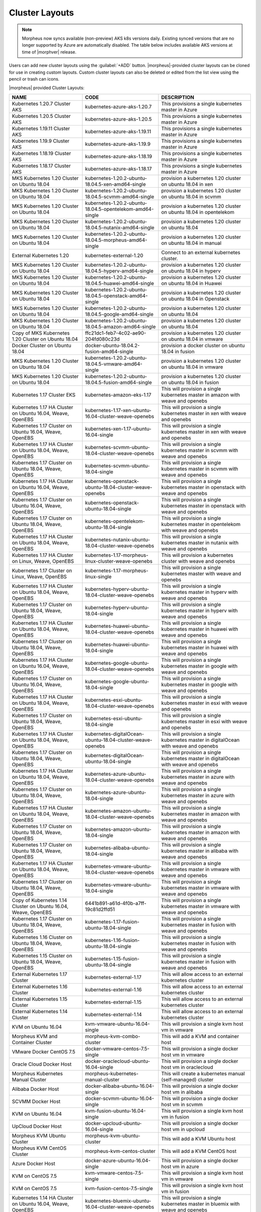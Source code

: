 Cluster Layouts
---------------

.. note:: Morpheus now syncs available (non-preview) AKS k8s versions daily. Existing synced versions that are no longer supported by Azure are automatically disabled. The table below includes available AKS versions at time of |morphver| release.

Users can add new cluster layouts using the :guilabel:`+ADD` button. |morpheus|-provided cluster layouts can be cloned for use in creating custom layouts. Custom cluster layouts can also be deleted or edited from the list view using the pencil or trash can icons.

.. image:: /images/provisioning/library/clusterLayouts.png

|morpheus| provided Cluster Layouts:

+-----------------------------------------------------------------+------------------------------------------------------------+---------------------------------------------------------------------------------------+
| NAME                                                            | CODE                                                       | DESCRIPTION                                                                           |
+=================================================================+============================================================+=======================================================================================+
| Kubernetes 1.20.7 Cluster AKS                                   | kubernetes-azure-aks-1.20.7                                | This provisions a single kubernetes master in Azure                                   |
+-----------------------------------------------------------------+------------------------------------------------------------+---------------------------------------------------------------------------------------+
| Kubernetes 1.20.5 Cluster AKS                                   | kubernetes-azure-aks-1.20.5                                | This provisions a single kubernetes master in Azure                                   |
+-----------------------------------------------------------------+------------------------------------------------------------+---------------------------------------------------------------------------------------+
| Kubernetes 1.19.11 Cluster AKS                                  | kubernetes-azure-aks-1.19.11                               | This provisions a single kubernetes master in Azure                                   |
+-----------------------------------------------------------------+------------------------------------------------------------+---------------------------------------------------------------------------------------+
| Kubernetes 1.19.9 Cluster AKS                                   | kubernetes-azure-aks-1.19.9                                | This provisions a single kubernetes master in Azure                                   |
+-----------------------------------------------------------------+------------------------------------------------------------+---------------------------------------------------------------------------------------+
| Kubernetes 1.18.19 Cluster AKS                                  | kubernetes-azure-aks-1.18.19                               | This provisions a single kubernetes master in Azure                                   |
+-----------------------------------------------------------------+------------------------------------------------------------+---------------------------------------------------------------------------------------+
| Kubernetes 1.18.17 Cluster AKS                                  | kubernetes-azure-aks-1.18.17                               | This provisions a single kubernetes master in Azure                                   |
+-----------------------------------------------------------------+------------------------------------------------------------+---------------------------------------------------------------------------------------+
| MKS Kubernetes 1.20 Cluster on Ubuntu 18.04                     | kubernetes-1.20.2-ubuntu-18.04.5-xen-amd64-single          | provision a kubernetes 1.20 cluster on ubuntu 18.04 in xen                            |
+-----------------------------------------------------------------+------------------------------------------------------------+---------------------------------------------------------------------------------------+
| MKS Kubernetes 1.20 Cluster on Ubuntu 18.04                     | kubernetes-1.20.2-ubuntu-18.04.5-scvmm-amd64-single        | provision a kubernetes 1.20 cluster on ubuntu 18.04 in scvmm                          |
+-----------------------------------------------------------------+------------------------------------------------------------+---------------------------------------------------------------------------------------+
| MKS Kubernetes 1.20 Cluster on Ubuntu 18.04                     | kubernetes-1.20.2-ubuntu-18.04.5-opentelekom-amd64-single  | provision a kubernetes 1.20 cluster on ubuntu 18.04 in opentelekom                    |
+-----------------------------------------------------------------+------------------------------------------------------------+---------------------------------------------------------------------------------------+
| MKS Kubernetes 1.20 Cluster on Ubuntu 18.04                     | kubernetes-1.20.2-ubuntu-18.04.5-nutanix-amd64-single      | provision a kubernetes 1.20 cluster on ubuntu 18.04                                   |
+-----------------------------------------------------------------+------------------------------------------------------------+---------------------------------------------------------------------------------------+
| MKS Kubernetes 1.20 Cluster on Ubuntu 18.04                     | kubernetes-1.20.2-ubuntu-18.04.5-morpheus-amd64-single     | provision a kubernetes 1.20 cluster on ubuntu 18.04 in manual                         |
+-----------------------------------------------------------------+------------------------------------------------------------+---------------------------------------------------------------------------------------+
| External Kubernetes 1.20                                        | kubernetes-external-1.20                                   | Connect to an external kubernetes cluster.                                            |
+-----------------------------------------------------------------+------------------------------------------------------------+---------------------------------------------------------------------------------------+
| MKS Kubernetes 1.20 Cluster on Ubuntu 18.04                     | kubernetes-1.20.2-ubuntu-18.04.5-hyperv-amd64-single       | provision a kubernetes 1.20 cluster on ubuntu 18.04 in hyperv                         |
+-----------------------------------------------------------------+------------------------------------------------------------+---------------------------------------------------------------------------------------+
| MKS Kubernetes 1.20 Cluster on Ubuntu 18.04                     | kubernetes-1.20.2-ubuntu-18.04.5-huawei-amd64-single       | provision a kubernetes 1.20 cluster on ubuntu 18.04 in Huawei                         |
+-----------------------------------------------------------------+------------------------------------------------------------+---------------------------------------------------------------------------------------+
| MKS Kubernetes 1.20 Cluster on Ubuntu 18.04                     | kubernetes-1.20.2-ubuntu-18.04.5-openstack-amd64-single    | provision a kubernetes 1.20 cluster on ubuntu 18.04 in Openstack                      |
+-----------------------------------------------------------------+------------------------------------------------------------+---------------------------------------------------------------------------------------+
| MKS Kubernetes 1.20 Cluster on Ubuntu 18.04                     | kubernetes-1.20.2-ubuntu-18.04.5-google-amd64-single       | provision a kubernetes 1.20 cluster on ubuntu 18.04                                   |
+-----------------------------------------------------------------+------------------------------------------------------------+---------------------------------------------------------------------------------------+
| MKS Kubernetes 1.20 Cluster on Ubuntu 18.04                     | kubernetes-1.20.2-ubuntu-18.04.5-amazon-amd64-single       | provision a kubernetes 1.20 cluster on ubuntu 18.04                                   |
+-----------------------------------------------------------------+------------------------------------------------------------+---------------------------------------------------------------------------------------+
| Copy of MKS Kubernetes 1.20 Cluster on Ubuntu 18.04             | ffc21dc1-feb7-4c02-ae90-204fd080c23d                       | provision a kubernetes 1.20 cluster on ubuntu 18.04 in vmware                         |
+-----------------------------------------------------------------+------------------------------------------------------------+---------------------------------------------------------------------------------------+
| Docker Cluster on Ubuntu 18.04                                  | docker-ubuntu-18.04.2-fusion-amd64-single                  | provision a docker cluster on ubuntu 18.04 in fusion                                  |
+-----------------------------------------------------------------+------------------------------------------------------------+---------------------------------------------------------------------------------------+
| MKS Kubernetes 1.20 Cluster on Ubuntu 18.04                     | kubernetes-1.20.2-ubuntu-18.04.5-vmware-amd64-single       | provision a kubernetes 1.20 cluster on ubuntu 18.04 in vmware                         |
+-----------------------------------------------------------------+------------------------------------------------------------+---------------------------------------------------------------------------------------+
| MKS Kubernetes 1.20 Cluster on Ubuntu 18.04                     | kubernetes-1.20.2-ubuntu-18.04.5-fusion-amd64-single       | provision a kubernetes 1.20 cluster on ubuntu 18.04 in fusion                         |
+-----------------------------------------------------------------+------------------------------------------------------------+---------------------------------------------------------------------------------------+
| Kubernetes 1.17 Cluster EKS                                     | kubernetes-amazon-eks-1.17                                 | This will provision a single kubernetes master in amazon with weave and openebs       |
+-----------------------------------------------------------------+------------------------------------------------------------+---------------------------------------------------------------------------------------+
| Kubernetes 1.17 HA Cluster on Ubuntu 16.04, Weave, OpenEBS      | kubernetes-1.17-xen-ubuntu-16.04-cluster-weave-openebs     | This will provision a single kubernetes master in xen with weave and openebs          |
+-----------------------------------------------------------------+------------------------------------------------------------+---------------------------------------------------------------------------------------+
| Kubernetes 1.17 Cluster on Ubuntu 16.04, Weave, OpenEBS         | kubernetes-xen-1.17-ubuntu-16.04-single                    | This will provision a single kubernetes master in xen with weave and openebs          |
+-----------------------------------------------------------------+------------------------------------------------------------+---------------------------------------------------------------------------------------+
| Kubernetes 1.17 HA Cluster on Ubuntu 18.04, Weave, OpenEBS      | kubernetes-scvmm-ubuntu-18.04-cluster-weave-openebs        | This will provision a single kubernetes master in scvmm with weave and openebs        |
+-----------------------------------------------------------------+------------------------------------------------------------+---------------------------------------------------------------------------------------+
| Kubernetes 1.17 Cluster on Ubuntu 18.04, Weave, OpenEBS         | kubernetes-scvmm-ubuntu-18.04-single                       | This will provision a single kubernetes master in scvmm with weave and openebs        |
+-----------------------------------------------------------------+------------------------------------------------------------+---------------------------------------------------------------------------------------+
| Kubernetes 1.17 HA Cluster on Ubuntu 16.04, Weave, OpenEBS      | kubernetes-openstack-ubuntu-18.04-cluster-weave-openebs    | This will provision a single kubernetes master in openstack with weave and openebs    |
+-----------------------------------------------------------------+------------------------------------------------------------+---------------------------------------------------------------------------------------+
| Kubernetes 1.17 Cluster on Ubuntu 16.04, Weave, OpenEBS         | kubernetes-openstack-ubuntu-18.04-single                   | This will provision a single kubernetes master in openstack with weave and openebs    |
+-----------------------------------------------------------------+------------------------------------------------------------+---------------------------------------------------------------------------------------+
| Kubernetes 1.17 Cluster on Ubuntu 18.04, Weave, OpenEBS         | kubernetes-opentelekom-ubuntu-18.04-single                 | This will provision a single kubernetes master in opentelekom with weave and openebs  |
+-----------------------------------------------------------------+------------------------------------------------------------+---------------------------------------------------------------------------------------+
| Kubernetes 1.17 HA Cluster on Ubuntu 18.04, Weave, OpenEBS      | kubernetes-nutanix-ubuntu-18.04-cluster-weave-openebs      | This will provision a single kubernetes master in nutanix with weave and openebs      |
+-----------------------------------------------------------------+------------------------------------------------------------+---------------------------------------------------------------------------------------+
| Kubernetes 1.17 HA Cluster on Linux, Weave, OpenEBS             | kubernetes-1.17-morpheus-linux-cluster-weave-openebs       | This will provision a kubernetes cluster with weave and openebs                       |
+-----------------------------------------------------------------+------------------------------------------------------------+---------------------------------------------------------------------------------------+
| Kubernetes 1.17 Cluster on Linux, Weave, OpenEBS                | kubernetes-1.17-morpheus-linux-single                      | This will provision a single kubernetes master with weave and openebs                 |
+-----------------------------------------------------------------+------------------------------------------------------------+---------------------------------------------------------------------------------------+
| Kubernetes 1.17 HA Cluster on Ubuntu 18.04, Weave, OpenEBS      | kubernetes-hyperv-ubuntu-18.04-cluster-weave-openebs       | This will provision a single kubernetes master in hyperv with weave and openebs       |
+-----------------------------------------------------------------+------------------------------------------------------------+---------------------------------------------------------------------------------------+
| Kubernetes 1.17 Cluster on Ubuntu 18.04, Weave, OpenEBS         | kubernetes-hyperv-ubuntu-18.04-single                      | This will provision a single kubernetes master in hyperv with weave and openebs       |
+-----------------------------------------------------------------+------------------------------------------------------------+---------------------------------------------------------------------------------------+
| Kubernetes 1.17 HA Cluster on Ubuntu 18.04, Weave, OpenEBS      | kubernetes-huawei-ubuntu-18.04-cluster-weave-openebs       | This will provision a single kubernetes master in huawei with weave and openebs       |
+-----------------------------------------------------------------+------------------------------------------------------------+---------------------------------------------------------------------------------------+
| Kubernetes 1.17 Cluster on Ubuntu 18.04, Weave, OpenEBS         | kubernetes-huawei-ubuntu-18.04-single                      | This will provision a single kubernetes master in huawei with weave and openebs       |
+-----------------------------------------------------------------+------------------------------------------------------------+---------------------------------------------------------------------------------------+
| Kubernetes 1.17 HA Cluster on Ubuntu 16.04, Weave, OpenEBS      | kubernetes-google-ubuntu-18.04-cluster-weave-openebs       | This will provision a single kubernetes master in google with weave and openebs       |
+-----------------------------------------------------------------+------------------------------------------------------------+---------------------------------------------------------------------------------------+
| Kubernetes 1.17 Cluster on Ubuntu 16.04, Weave, OpenEBS         | kubernetes-google-ubuntu-18.04-single                      | This will provision a single kubernetes master in google with weave and openebs       |
+-----------------------------------------------------------------+------------------------------------------------------------+---------------------------------------------------------------------------------------+
| Kubernetes 1.17 HA Cluster on Ubuntu 18.04, Weave, OpenEBS      | kubernetes-esxi-ubuntu-18.04-cluster-weave-openebs         | This will provision a single kubernetes master in esxi with weave and openebs         |
+-----------------------------------------------------------------+------------------------------------------------------------+---------------------------------------------------------------------------------------+
| Kubernetes 1.17 Cluster on Ubuntu 18.04, Weave, OpenEBS         | kubernetes-esxi-ubuntu-18.04-single                        | This will provision a single kubernetes master in esxi with weave and openebs         |
+-----------------------------------------------------------------+------------------------------------------------------------+---------------------------------------------------------------------------------------+
| Kubernetes 1.17 HA Cluster on Ubuntu 18.04, Weave, OpenEBS      | kubernetes-digitalOcean-ubuntu-18.04-cluster-weave-openebs | This will provision a single kubernetes master in digitalOcean with weave and openebs |
+-----------------------------------------------------------------+------------------------------------------------------------+---------------------------------------------------------------------------------------+
| Kubernetes 1.17 Cluster on Ubuntu 18.04, Weave, OpenEBS         | kubernetes-digitalOcean-ubuntu-18.04-single                | This will provision a single kubernetes master in digitalOcean with weave and openebs |
+-----------------------------------------------------------------+------------------------------------------------------------+---------------------------------------------------------------------------------------+
| Kubernetes 1.17 HA Cluster on Ubuntu 18.04, Weave, OpenEBS      | kubernetes-azure-ubuntu-18.04-cluster-weave-openebs        | This will provision a single kubernetes master in azure with weave and openebs        |
+-----------------------------------------------------------------+------------------------------------------------------------+---------------------------------------------------------------------------------------+
| Kubernetes 1.17 Cluster on Ubuntu 18.04, Weave, OpenEBS         | kubernetes-azure-ubuntu-18.04-single                       | This will provision a single kubernetes master in azure with weave and openebs        |
+-----------------------------------------------------------------+------------------------------------------------------------+---------------------------------------------------------------------------------------+
| Kubernetes 1.17 HA Cluster on Ubuntu 18.04, Weave, OpenEBS      | kubernetes-amazon-ubuntu-18.04-cluster-weave-openebs       | This will provision a single kubernetes master in amazon with weave and openebs       |
+-----------------------------------------------------------------+------------------------------------------------------------+---------------------------------------------------------------------------------------+
| Kubernetes 1.17 Cluster on Ubuntu 18.04, Weave, OpenEBS         | kubernetes-amazon-ubuntu-18.04-single                      | This will provision a single kubernetes master in amazon with weave and openebs       |
+-----------------------------------------------------------------+------------------------------------------------------------+---------------------------------------------------------------------------------------+
| Kubernetes 1.17 Cluster on Ubuntu 18.04, Weave, OpenEBS         | kubernetes-alibaba-ubuntu-18.04-single                     | This will provision a single kubernetes master in alibaba with weave and openebs      |
+-----------------------------------------------------------------+------------------------------------------------------------+---------------------------------------------------------------------------------------+
| Kubernetes 1.17 HA Cluster on Ubuntu 18.04, Weave, OpenEBS      | kubernetes-vmware-ubuntu-18.04-cluster-weave-openebs       | This will provision a single kubernetes master in vmware with weave and openebs       |
+-----------------------------------------------------------------+------------------------------------------------------------+---------------------------------------------------------------------------------------+
| Kubernetes 1.17 Cluster on Ubuntu 18.04, Weave, OpenEBS         | kubernetes-vmware-ubuntu-18.04-single                      | This will provision a single kubernetes master in vmware with weave and openebs       |
+-----------------------------------------------------------------+------------------------------------------------------------+---------------------------------------------------------------------------------------+
| Copy of Kubernetes 1.14 Cluster on Ubuntu 16.04, Weave, OpenEBS | 6441b891-a61d-4f0b-a7ff-19c81d2ffd51                       | This will provision a single kubernetes master in vmware with weave and openebs       |
+-----------------------------------------------------------------+------------------------------------------------------------+---------------------------------------------------------------------------------------+
| Kubernetes 1.17 Cluster on Ubuntu 18.04, Weave, OpenEBS         | kubernetes-1.17-fusion-ubuntu-18.04-single                 | This will provision a single kubernetes master in fusion with weave and openebs       |
+-----------------------------------------------------------------+------------------------------------------------------------+---------------------------------------------------------------------------------------+
| Kubernetes 1.16 Cluster on Ubuntu 18.04, Weave, OpenEBS         | kubernetes-1.16-fusion-ubuntu-18.04-single                 | This will provision a single kubernetes master in fusion with weave and openebs       |
+-----------------------------------------------------------------+------------------------------------------------------------+---------------------------------------------------------------------------------------+
| Kubernetes 1.15 Cluster on Ubuntu 18.04, Weave, OpenEBS         | kubernetes-1.15-fusion-ubuntu-18.04-single                 | This will provision a single kubernetes master in fusion with weave and openebs       |
+-----------------------------------------------------------------+------------------------------------------------------------+---------------------------------------------------------------------------------------+
| External Kubernetes 1.17 Cluster                                | kubernetes-external-1.17                                   | This will allow access to an external kubernetes cluster                              |
+-----------------------------------------------------------------+------------------------------------------------------------+---------------------------------------------------------------------------------------+
| External Kubernetes 1.16 Cluster                                | kubernetes-external-1.16                                   | This will allow access to an external kubernetes cluster                              |
+-----------------------------------------------------------------+------------------------------------------------------------+---------------------------------------------------------------------------------------+
| External Kubernetes 1.15 Cluster                                | kubernetes-external-1.15                                   | This will allow access to an external kubernetes cluster                              |
+-----------------------------------------------------------------+------------------------------------------------------------+---------------------------------------------------------------------------------------+
| External Kubernetes 1.14 Cluster                                | kubernetes-external-1.14                                   | This will allow access to an external kubernetes cluster                              |
+-----------------------------------------------------------------+------------------------------------------------------------+---------------------------------------------------------------------------------------+
| KVM on Ubuntu 16.04                                             | kvm-vmware-ubuntu-16.04-single                             | This will provision a single kvm host vm in vmware                                    |
+-----------------------------------------------------------------+------------------------------------------------------------+---------------------------------------------------------------------------------------+
| Morpheus KVM and Container Cluster                              | morpheus-kvm-combo-cluster                                 | This will add a KVM and container host                                                |
+-----------------------------------------------------------------+------------------------------------------------------------+---------------------------------------------------------------------------------------+
| VMware Docker CentOS 7.5                                        | docker-vmware-centos-7.5-single                            | This will provision a single docker host vm in vmware                                 |
+-----------------------------------------------------------------+------------------------------------------------------------+---------------------------------------------------------------------------------------+
| Oracle Cloud Docker Host                                        | docker-oraclecloud-ubuntu-16.04-single                     | This will provision a single docker host vm in oraclecloud                            |
+-----------------------------------------------------------------+------------------------------------------------------------+---------------------------------------------------------------------------------------+
| Morpheus Kubernetes Manual Cluster                              | morpheus-kubernetes-manual-cluster                         | This will create a kubernetes manual (self-managed) cluster                           |
+-----------------------------------------------------------------+------------------------------------------------------------+---------------------------------------------------------------------------------------+
| Alibaba Docker Host                                             | docker-alibaba-ubuntu-16.04-single                         | This will provision a single docker host vm in alibaba                                |
+-----------------------------------------------------------------+------------------------------------------------------------+---------------------------------------------------------------------------------------+
| SCVMM Docker Host                                               | docker-scvmm-ubuntu-16.04-single                           | This will provision a single docker host vm in scvmm                                  |
+-----------------------------------------------------------------+------------------------------------------------------------+---------------------------------------------------------------------------------------+
| KVM on Ubuntu 16.04                                             | kvm-fusion-ubuntu-16.04-single                             | This will provision a single kvm host vm in fusion                                    |
+-----------------------------------------------------------------+------------------------------------------------------------+---------------------------------------------------------------------------------------+
| UpCloud Docker Host                                             | docker-upcloud-ubuntu-16.04-single                         | This will provision a single docker host vm in upcloud                                |
+-----------------------------------------------------------------+------------------------------------------------------------+---------------------------------------------------------------------------------------+
| Morpheus KVM Ubuntu Cluster                                     | morpheus-kvm-ubuntu-cluster                                | This will add a KVM Ubuntu host                                                       |
+-----------------------------------------------------------------+------------------------------------------------------------+---------------------------------------------------------------------------------------+
| Morpheus KVM CentOS Cluster                                     | morpheus-kvm-centos-cluster                                | This will add a KVM CentOS host                                                       |
+-----------------------------------------------------------------+------------------------------------------------------------+---------------------------------------------------------------------------------------+
| Azure Docker Host                                               | docker-azure-ubuntu-16.04-single                           | This will provision a single docker host vm in azure                                  |
+-----------------------------------------------------------------+------------------------------------------------------------+---------------------------------------------------------------------------------------+
| KVM on CentOS 7.5                                               | kvm-vmware-centos-7.5-single                               | This will provision a single kvm host vm in vmware                                    |
+-----------------------------------------------------------------+------------------------------------------------------------+---------------------------------------------------------------------------------------+
| KVM on CentOS 7.5                                               | kvm-fusion-centos-7.5-single                               | This will provision a single kvm host vm in fusion                                    |
+-----------------------------------------------------------------+------------------------------------------------------------+---------------------------------------------------------------------------------------+
| Kubernetes 1.14 HA Cluster on Ubuntu 16.04, Weave, OpenEBS      | kubernetes-bluemix-ubuntu-16.04-cluster-weave-openebs      | This will provision a single kubernetes master in bluemix with weave and openebs      |
+-----------------------------------------------------------------+------------------------------------------------------------+---------------------------------------------------------------------------------------+
| Kubernetes 1.14 Cluster on Ubuntu 16.04, Weave, OpenEBS         | kubernetes-bluemix-ubuntu-16.04-single                     | This will provision a single kubernetes master in bluemix with weave and openebs      |
+-----------------------------------------------------------------+------------------------------------------------------------+---------------------------------------------------------------------------------------+
| Kubernetes 1.17 HA Cluster on Ubuntu 16.04, Weave, OpenEBS      | kubernetes-vcd-ubuntu-16.04-cluster-weave-openebs          | This will provision a single kubernetes master in vcd with weave and openebs          |
+-----------------------------------------------------------------+------------------------------------------------------------+---------------------------------------------------------------------------------------+
| Kubernetes 1.17 Cluster on Ubuntu 16.04, Weave, OpenEBS         | kubernetes-vcd-ubuntu-16.04-single                         | This will provision a single kubernetes master in vcd with weave and openebs          |
+-----------------------------------------------------------------+------------------------------------------------------------+---------------------------------------------------------------------------------------+
| VCD Docker Host                                                 | docker-vcd-ubuntu-16.04-single                             | This will provision a single docker host vm in vcd                                    |
+-----------------------------------------------------------------+------------------------------------------------------------+---------------------------------------------------------------------------------------+
| Kubernetes 1.14 HA Cluster on Ubuntu 16.04, Weave, OpenEBS      | kubernetes-softlayer-ubuntu-16.04-cluster-weave-openebs    | This will provision a single kubernetes master in softlayer with weave and openebs    |
+-----------------------------------------------------------------+------------------------------------------------------------+---------------------------------------------------------------------------------------+
| Kubernetes 1.14 Cluster on Ubuntu 16.04, Weave, OpenEBS         | kubernetes-softlayer-ubuntu-16.04-single                   | This will provision a single kubernetes master in softlayer with weave and openebs    |
+-----------------------------------------------------------------+------------------------------------------------------------+---------------------------------------------------------------------------------------+
| SoftLayer Docker Host                                           | docker-softlayer-ubuntu-16.04-single                       | This will provision a single docker host vm in softlayer                              |
+-----------------------------------------------------------------+------------------------------------------------------------+---------------------------------------------------------------------------------------+
| Open Telekom Docker Host                                        | docker-opentelekom-ubuntu-16.04-single                     | This will provision a single docker host vm in opentelekom                            |
+-----------------------------------------------------------------+------------------------------------------------------------+---------------------------------------------------------------------------------------+
| Huawei Docker Host                                              | docker-huawei-ubuntu-16.04-single                          | This will provision a single docker host vm in huawei                                 |
+-----------------------------------------------------------------+------------------------------------------------------------+---------------------------------------------------------------------------------------+
| Google Docker Host                                              | docker-google-ubuntu-16.04-single                          | This will provision a single docker host vm in google                                 |
+-----------------------------------------------------------------+------------------------------------------------------------+---------------------------------------------------------------------------------------+
| ESXi Docker Host                                                | docker-esxi-ubuntu-16.04-single                            | This will provision a single docker host vm in esxi                                   |
+-----------------------------------------------------------------+------------------------------------------------------------+---------------------------------------------------------------------------------------+
| IBM Docker Host                                                 | docker-bluemix-ubuntu-16.04-single                         | This will provision a single docker host vm in bluemix                                |
+-----------------------------------------------------------------+------------------------------------------------------------+---------------------------------------------------------------------------------------+
| Xen Docker Host                                                 | docker-xen-ubuntu-16.04-single                             | This will provision a single docker host vm in xen                                    |
+-----------------------------------------------------------------+------------------------------------------------------------+---------------------------------------------------------------------------------------+
| Digital Ocean Docker Host                                       | docker-digitalOcean-ubuntu-16.04-single                    | This will provision a single docker host vm in digitalOcean                           |
+-----------------------------------------------------------------+------------------------------------------------------------+---------------------------------------------------------------------------------------+
| Hyper-V Docker Host                                             | docker-hyperv-ubuntu-16.04-single                          | This will provision a single docker host vm in hyperv                                 |
+-----------------------------------------------------------------+------------------------------------------------------------+---------------------------------------------------------------------------------------+
| Docker on Linux                                                 | manual-linux-docker-morpheus-single                        | This will add a single docker host                                                    |
+-----------------------------------------------------------------+------------------------------------------------------------+---------------------------------------------------------------------------------------+
| Kubernetes Cluster 1.14 on Ubuntu 16.04, Weave, OpenEBS         | kubernetes-morpheus-ubuntu-16.04-cluster-weave-openebs     | This will provision a kubernetes cluster with weave and openebs                       |
+-----------------------------------------------------------------+------------------------------------------------------------+---------------------------------------------------------------------------------------+
| Kubernetes 1.14 on Ubuntu 16.04, Weave, OpenEBS                 | kubernetes-morpheus-ubuntu-16.04-single                    | This will provision a single kubernetes master with weave and openebs                 |
+-----------------------------------------------------------------+------------------------------------------------------------+---------------------------------------------------------------------------------------+
| Docker on Bare Metal                                            | docker-morpheus-metal-ubuntu-16.04-single                  | This will provision a single docker host                                              |
+-----------------------------------------------------------------+------------------------------------------------------------+---------------------------------------------------------------------------------------+
| Docker on Ubuntu 16.04                                          | docker-morpheus-ubuntu-16.04-single                        | This will provision a single docker host                                              |
+-----------------------------------------------------------------+------------------------------------------------------------+---------------------------------------------------------------------------------------+
| Amazon Docker Host                                              | docker-amazon-ubuntu-16.04-single                          | This will provision a single docker host vm in amazon                                 |
+-----------------------------------------------------------------+------------------------------------------------------------+---------------------------------------------------------------------------------------+
| OpenStack Docker Host                                           | docker-openstack-ubuntu-16.04-single                       | This will provision a single docker host vm in openstack                              |
+-----------------------------------------------------------------+------------------------------------------------------------+---------------------------------------------------------------------------------------+
| Nutanix Docker Ubuntu 16.04                                     | docker-nutanix-ubuntu-16.04-single                         | This will provision a single docker host vm in nutanix                                |
+-----------------------------------------------------------------+------------------------------------------------------------+---------------------------------------------------------------------------------------+
| VMware Docker Ubuntu 16.04                                      | docker-vmware-ubuntu-16.04-single                          | This will provision a single docker host vm in vmware                                 |
+-----------------------------------------------------------------+------------------------------------------------------------+---------------------------------------------------------------------------------------+
| Kubernetes 1.14 HA Cluster on Ubuntu 16.04, Weave, OpenEBS      | kubernetes-fusion-ubuntu-16.04-cluster-weave-openebs       | This will provision a single kubernetes master in fusion with weave and openebs       |
+-----------------------------------------------------------------+------------------------------------------------------------+---------------------------------------------------------------------------------------+
| Kubernetes 1.14 Cluster on Ubuntu 16.04, Weave, OpenEBS         | kubernetes-fusion-ubuntu-16.04-single                      | This will provision a single kubernetes master in fusion with weave and openebs       |
+-----------------------------------------------------------------+------------------------------------------------------------+---------------------------------------------------------------------------------------+
| Docker on Ubuntu 16.04                                          | docker-fusion-ubuntu-16.04-single                          | This will provision a single docker host vm in fusion                                 |
+-----------------------------------------------------------------+------------------------------------------------------------+---------------------------------------------------------------------------------------+

Users can add new cluster layouts using the ``+ADD`` button. Morpheus-provided cluster layouts can be cloned for use in creating custom layouts. Custom cluster layouts can also be deleted or edited from the list view using the pencil or trash can icons.

.. image:: /images/provisioning/library/cloneclusterlayout.png
